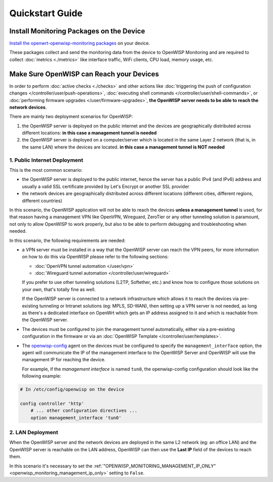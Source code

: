 Quickstart Guide
================

Install Monitoring Packages on the Device
-----------------------------------------

`Install the openwrt-openwisp-monitoring packages
<https://github.com/openwisp/openwrt-openwisp-monitoring/tree/0.1.0#install-pre-compiled-packages>`_
on your device.

These packages collect and send the monitoring data from the device to
OpenWISP Monitoring and are required to collect :doc:`metrics <./metrics>`
like interface traffic, WiFi clients, CPU load, memory usage, etc.

.. _openwisp_reach_devices:

Make Sure OpenWISP can Reach your Devices
-----------------------------------------

In order to perform :doc:`active checks <./checks>` and other actions like
:doc:`triggering the push of configuration changes
</controller/user/push-operations>`, :doc:`executing shell commands
</controller/user/shell-commands>`, or :doc:`performing firmware upgrades
</user/firmware-upgrades>`, **the OpenWISP server needs to be able to
reach the network devices**.

There are mainly two deployment scenarios for OpenWISP:

1. the OpenWISP server is deployed on the public internet and the devices
   are geographically distributed across different locations: **in this
   case a management tunnel is needed**
2. the OpenWISP server is deployed on a computer/server which is located
   in the same Layer 2 network (that is, in the same LAN) where the
   devices are located. **in this case a management tunnel is NOT needed**

1. Public Internet Deployment
~~~~~~~~~~~~~~~~~~~~~~~~~~~~~

This is the most common scenario:

- the OpenWISP server is deployed to the public internet, hence the server
  has a public IPv4 (and IPv6) address and usually a valid SSL certificate
  provided by Let's Encrypt or another SSL provider
- the network devices are geographically distributed across different
  locations (different cities, different regions, different countries)

In this scenario, the OpenWISP application will not be able to reach the
devices **unless a management tunnel** is used, for that reason having a
management VPN like OpenVPN, Wireguard, ZeroTier or any other tunneling
solution is paramount, not only to allow OpenWISP to work properly, but
also to be able to perform debugging and troubleshooting when needed.

In this scenario, the following requirements are needed:

- a VPN server must be installed in a way that the OpenWISP server can
  reach the VPN peers, for more information on how to do this via OpenWISP
  please refer to the following sections:

  - :doc:`OpenVPN tunnel automation </user/vpn>`
  - :doc:`Wireguard tunnel automation </controller/user/wireguard>`

  If you prefer to use other tunneling solutions (L2TP, Softether, etc.)
  and know how to configure those solutions on your own, that's totally
  fine as well.

  If the OpenWISP server is connected to a network infrastructure which
  allows it to reach the devices via pre-existing tunneling or Intranet
  solutions (eg: MPLS, SD-WAN), then setting up a VPN server is not
  needed, as long as there's a dedicated interface on OpenWrt which gets
  an IP address assigned to it and which is reachable from the OpenWISP
  server.

- The devices must be configured to join the management tunnel
  automatically, either via a pre-existing configuration in the firmware
  or via an :doc:`OpenWISP Template </controller/user/templates>`.
- The `openwisp-config <https://github.com/openwisp/openwisp-config>`_
  agent on the devices must be configured to specify the
  ``management_interface`` option, the agent will communicate the IP of
  the management interface to the OpenWISP Server and OpenWISP will use
  the management IP for reaching the device.

  For example, if the *management interface* is named ``tun0``, the
  openwisp-config configuration should look like the following example:

.. code-block:: text

    # In /etc/config/openwisp on the device

    config controller 'http'
        # ... other configuration directives ...
        option management_interface 'tun0'

2. LAN Deployment
~~~~~~~~~~~~~~~~~

When the OpenWISP server and the network devices are deployed in the same
L2 network (eg: an office LAN) and the OpenWISP server is reachable on the
LAN address, OpenWISP can then use the **Last IP** field of the devices to
reach them.

In this scenario it's necessary to set the
:ref:`"OPENWISP_MONITORING_MANAGEMENT_IP_ONLY"
<openwisp_monitoring_management_ip_only>` setting to ``False``.
